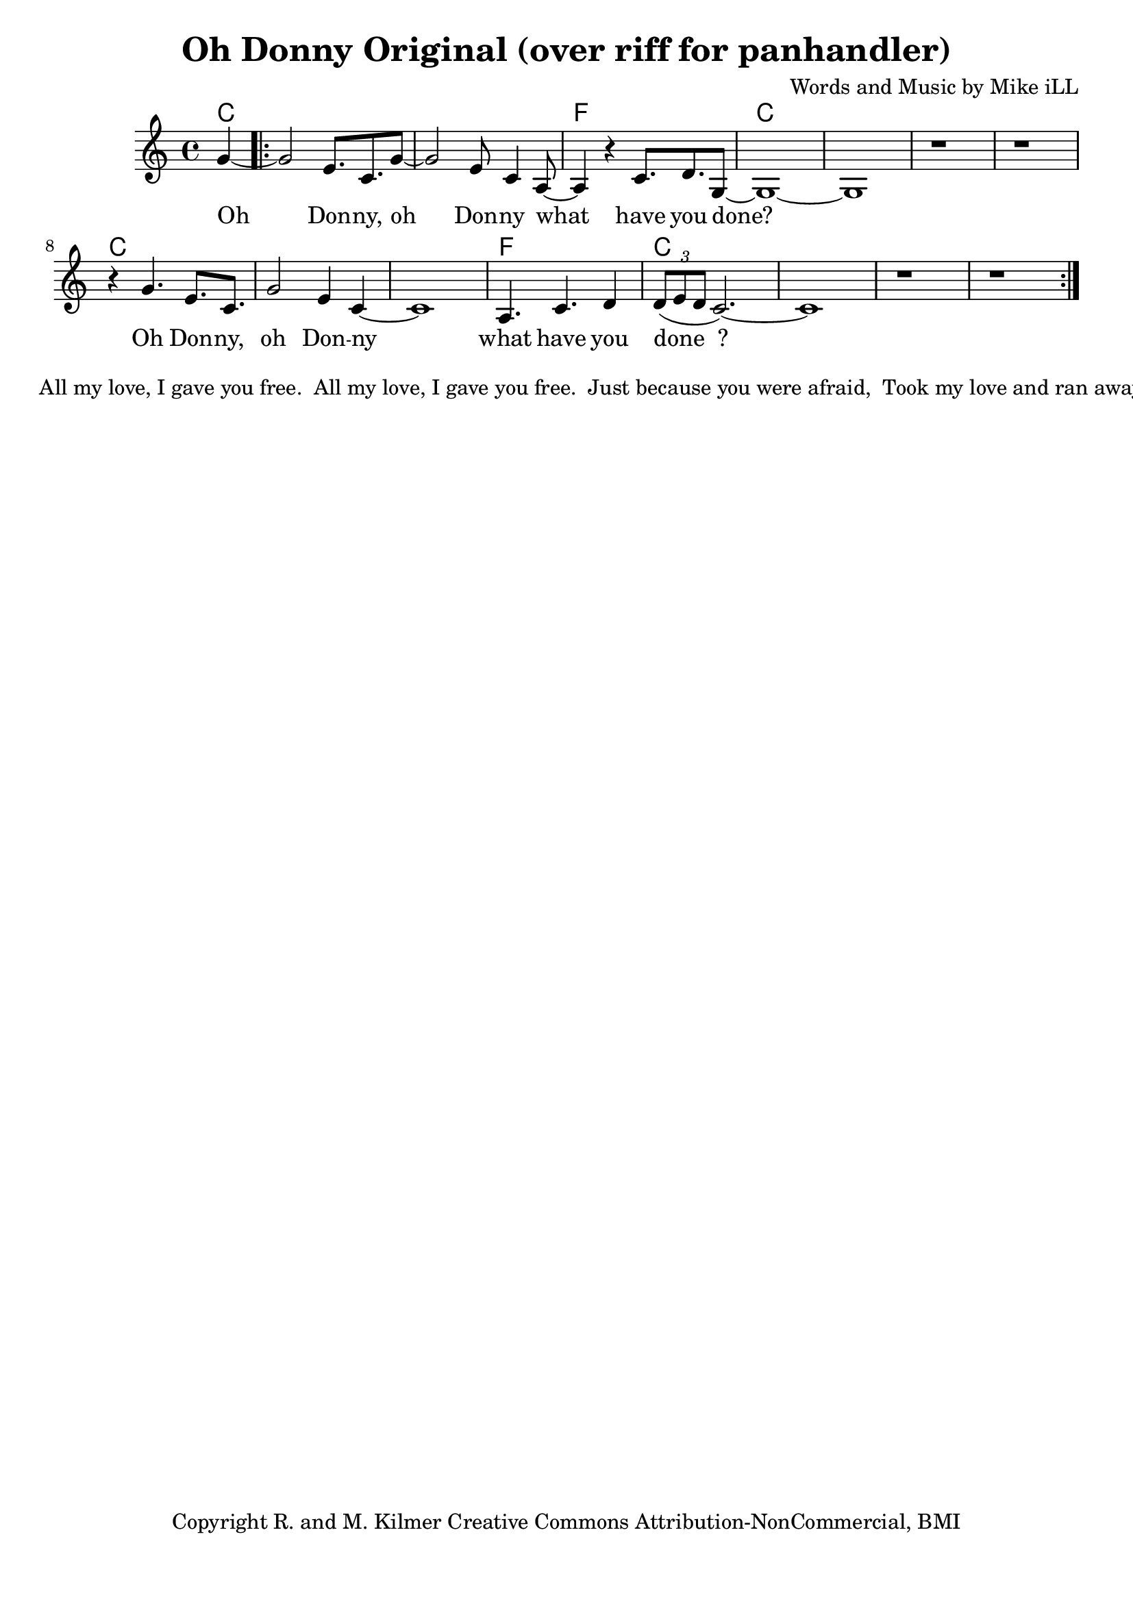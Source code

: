 \version "2.18.2"

\header {
  title = "Oh Donny Original (over riff for panhandler)"
  composer = "Words and Music by Mike iLL"
  tagline = "Copyright R. and M. Kilmer Creative Commons Attribution-NonCommercial, BMI"
}

\paper{ print-page-number = ##f bottom-margin = 0.5\in }

melody = \relative c'' {
  \clef treble
  \key c \major
  \time 4/4
  \set Score.voltaSpannerDuration = #(ly:make-moment 4/4)
  \partial 4 g~
  \repeat volta 2 {
	  g2 e8. c g'8~ | g2 e8 c4 a8~ | a4 r c8. d g,8~ |
	  g1~ | g | r | r |
	  r4 g'4. e8. c | g'2 e4 c~ | c1 | a4. c d4 |
	  \tuplet 3/2 { d8( e d } c2.)~ | c1 | r | r |
	}
	
}



text =  \lyricmode {
  Oh Don -- ny, oh Don -- ny what
  have you done?
  Oh Don -- ny, oh Don -- ny what
  have you done__?
  
  Spin -- ning tales can't be un -- spun.
  Spin -- ning tales can't be un -- spun.
  Now you got to jus -- ti -- fy.
  Tell your -- self a -- noth -- er lie.
}



harmonies = {
	c4 |
	c1 | c | f | 
	c | c | c | c |
	c | c | c | f | 
	c | c | c | c |
}

\score {
  <<
    \new ChordNames {
      \set chordChanges = ##t
      \harmonies
    }
    \new Voice = "one" { \melody }
    \new Lyrics \lyricsto "one" \text
  >>
  \layout { }
  \midi { }
}

% Additional Notes
\markup \fill-line {
" "
" All my love, I gave you free."
" All my love, I gave you free."
" Just because you were afraid,"
" Took my love and ran away."
" "
" xxx."
" xxx."
" Jeweled scepter, crown and thrown"
" Living on your world alone."
}

